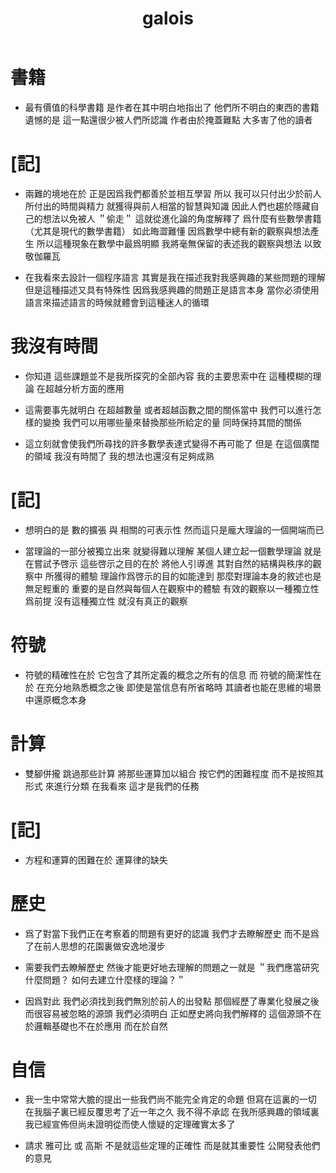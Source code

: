 #+title: galois

* 書籍

  - 最有價值的科學書籍
    是作者在其中明白地指出了
    他們所不明白的東西的書籍
    遺憾的是
    這一點還很少被人們所認識
    作者由於掩蓋難點
    大多害了他的讀者

* [記]

  - 兩難的境地在於
    正是因爲我們都善於並相互學習
    所以 我可以只付出少於前人所付出的時間與精力
    就獲得與前人相當的智慧與知識
    因此人們也趨於隱藏自己的想法以免被人 ＂偷走＂
    這就從進化論的角度解釋了
    爲什麼有些數學書籍 （尤其是現代的數學書籍） 如此晦澀難懂
    因爲數學中總有新的觀察與想法產生
    所以這種現象在數學中最爲明顯
    我將毫無保留的表述我的觀察與想法
    以致敬伽羅瓦

  - 在我看來去設計一個程序語言
    其實是我在描述我對我感興趣的某些問題的理解
    但是這種描述又具有特殊性
    因爲我感興趣的問題正是語言本身
    當你必須使用語言來描述語言的時候就體會到這種迷人的循環

* 我沒有時間

  - 你知道 這些課題並不是我所探究的全部內容
    我的主要思索中在 這種模糊的理論 在超越分析方面的應用

  - 這需要事先就明白
    在超越數量 或者超越函數之間的關係當中
    我們可以進行怎樣的變換
    我們可以用哪些量來替換那些所給定的量
    同時保持其間的關係

  - 這立刻就會使我們所尋找的許多數學表達式變得不再可能了
    但是
    在這個廣闊的領域
    我沒有時間了
    我的想法也還沒有足夠成熟

* [記]

  - 想明白的是
    數的擴張 與 相關的可表示性
    然而這只是龐大理論的一個開端而已

  - 當理論的一部分被獨立出來
    就變得難以理解
    某個人建立起一個數學理論
    就是在嘗試予啓示
    這些啓示之目的在於
    將他人引導進
    其對自然的結構與秩序的觀察中
    所獲得的體驗
    理論作爲啓示的目的如能達到
    那麼對理論本身的敘述也是無足輕重的
    重要的是自然與每個人在觀察中的體驗
    有效的觀察以一種獨立性爲前提
    沒有這種獨立性 就沒有真正的觀察

* 符號

  - 符號的精確性在於
    它包含了其所定義的概念之所有的信息
    而
    符號的簡潔性在於
    在充分地熟悉概念之後
    即使是當信息有所省略時
    其讀者也能在思維的場景中還原概念本身

* 計算

  - 雙腳併攏 跳過那些計算
    將那些運算加以組合
    按它們的困難程度
    而不是按照其形式
    來進行分類
    在我看來
    這才是我們的任務

* [記]

  - 方程和運算的困難在於 運算律的缺失

* 歷史

  - 爲了對當下我們正在考察着的問題有更好的認識
    我們才去瞭解歷史
    而不是爲了在前人思想的花園裏做安逸地漫步

  - 需要我們去瞭解歷史
    然後才能更好地去理解的問題之一就是
    ＂我們應當研究什麼問題？ 如何去建立什麼樣的理論？＂

  - 因爲對此
    我們必須找到我們無別於前人的出發點
    那個經歷了專業化發展之後 而很容易被忽略的源頭
    我們必須明白
    正如歷史將向我們解釋的
    這個源頭不在於邏輯基礎也不在於應用
    而在於自然

* 自信

  - 我一生中常常大膽的提出一些我們尚不能完全肯定的命題
    但寫在這裏的一切
    在我腦子裏已經反覆思考了近一年之久
    我不得不承認
    在我所感興趣的領域裏
    我已經宣佈但尚未證明從而使人懷疑的定理確實太多了

  - 請求 雅可比 或 高斯
    不是就這些定理的正確性
    而是就其重要性
    公開發表他們的意見
